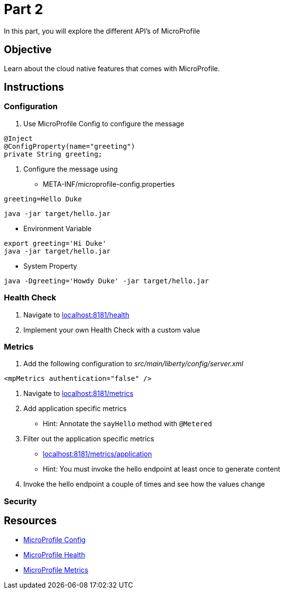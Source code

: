 = Part 2

In this part, you will explore the different API's of MicroProfile

== Objective

Learn about the cloud native features that comes with MicroProfile.

== Instructions

=== Configuration

. Use MicroProfile Config to configure the message +
  
```java  
@Inject
@ConfigProperty(name="greeting")
private String greeting;
```

. Configure the message using
 - META-INF/microprofile-config.properties +
  
```properties
greeting=Hello Duke
```

```bash
java -jar target/hello.jar
```

 - Environment Variable

```bash
export greeting='Hi Duke'
java -jar target/hello.jar
```

 - System Property

```bash
java -Dgreeting='Howdy Duke' -jar target/hello.jar
```

=== Health Check

. Navigate to link:http://localhost:8181/health/[localhost:8181/health]
. Implement your own Health Check with a custom value

=== Metrics

. Add the following configuration to _src/main/liberty/config/server.xml_ +

```xml
<mpMetrics authentication="false" />
```

. Navigate to link:http://localhost:8181/metrics/[localhost:8181/metrics]
. Add application specific metrics 
 - Hint: Annotate the `sayHello` method with `@Metered`
. Filter out the application specific metrics
 - link:http://localhost:8181/metrics/application[localhost:8181/metrics/application]
 - Hint: You must invoke the hello endpoint at least once to generate content
. Invoke the hello endpoint a couple of times and see how the values change

=== Security

== Resources

- link:https://microprofile.io/project/eclipse/microprofile-config[MicroProfile Config]
- link:https://microprofile.io/project/eclipse/microprofile-health[MicroProfile Health]
- link:https://microprofile.io/project/eclipse/microprofile-metrics[MicroProfile Metrics]